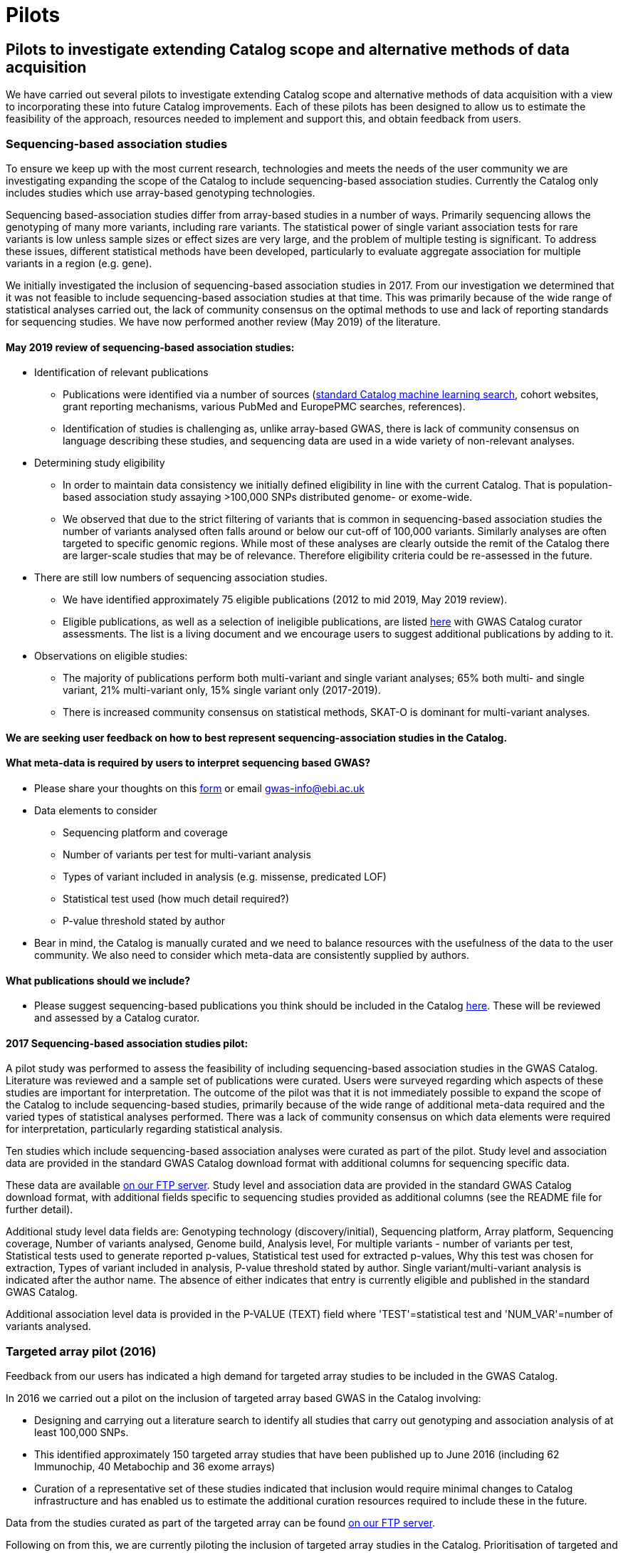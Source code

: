 = Pilots
:imagesdir: ./images
:data-uri:

== Pilots to investigate extending Catalog scope and alternative methods of data acquisition

We have carried out several pilots to investigate extending Catalog scope and alternative methods of data acquisition with a view to incorporating these into future Catalog improvements. Each of these pilots has been designed to allow us to estimate the feasibility of the approach, resources needed to implement and support this, and obtain feedback from users.


=== Sequencing-based association studies

To ensure we keep up with the most current research, technologies and meets the needs of the user community we are investigating expanding the scope of the Catalog to include sequencing-based association studies. Currently the Catalog only includes studies which use array-based genotyping technologies.

Sequencing based-association studies differ from array-based studies in a number of ways.  Primarily sequencing allows the genotyping of many more variants, including rare variants.  The statistical power of single variant association tests for rare variants is low unless sample sizes or effect sizes are very large, and the problem of multiple testing is significant.  To address these issues, different statistical methods have been developed, particularly to evaluate aggregate association for multiple variants in a region (e.g. gene).

We initially investigated the inclusion of sequencing-based association studies in 2017. From our investigation we determined that it was not feasible to include sequencing-based association studies at that time. This was primarily because of the wide range of statistical analyses carried out, the lack of community consensus on the optimal methods to use and lack of reporting standards for sequencing studies. We have now performed another review (May 2019) of the literature.  

==== May 2019 review of sequencing-based association studies:

- Identification of relevant publications
* Publications were identified via a number of sources (link:https://wwwdev.ebi.ac.uk/gwas/docs/methods/curation[standard Catalog machine learning search], cohort websites, grant reporting mechanisms, various PubMed and EuropePMC searches, references).
* Identification of studies is challenging as, unlike array-based GWAS, there is lack of community consensus on language describing these studies, and sequencing data are used in a wide variety of non-relevant analyses.

- Determining study eligibility
* In order to maintain data consistency we initially defined eligibility in line with the current Catalog.  That is population-based association study assaying >100,000 SNPs distributed genome- or exome-wide.  
* We observed that due to the strict filtering of variants that is common in sequencing-based association studies the number of variants analysed often falls around or below our cut-off of 100,000 variants.  Similarly analyses are often targeted to specific genomic regions.  While most of these analyses are clearly outside the remit of the Catalog there are larger-scale studies that may be of relevance.  Therefore eligibility criteria could be re-assessed in the future.


- There are still low numbers of sequencing association studies.
* We have identified approximately 75 eligible publications (2012 to mid 2019, May 2019 review).  
* Eligible publications, as well as a selection of ineligible publications, are listed link:https://bit.ly/30uxwCi[here] with GWAS Catalog curator assessments. The list is a living document and we encourage users to suggest additional publications by adding to it.

- Observations on eligible studies:
* The majority of publications perform both multi-variant and single variant analyses; 65% both multi- and single variant, 21% multi-variant only, 15% single variant only (2017-2019).
* There is increased community consensus on statistical methods, SKAT-O is dominant for multi-variant analyses.




==== We are seeking user feedback on how to best represent sequencing-association studies in the Catalog.  


==== What meta-data is required by users to interpret sequencing based GWAS?

- Please share your thoughts on this link:https://forms.gle/FLez7TgXKmHo6TR4A[form] or email gwas-info@ebi.ac.uk

- Data elements to consider 
        * Sequencing platform and coverage
        * Number of variants per test for multi-variant analysis
        * Types of variant included in analysis (e.g. missense, predicated LOF)
        * Statistical test used (how much detail required?)
        * P-value threshold stated by author

- Bear in mind, the Catalog is manually curated and we need to balance resources with the usefulness of the data to the user community.  We also need to consider which meta-data are consistently supplied by authors.
    
==== What publications should we include?
- Please suggest sequencing-based publications you think should be included in the Catalog link:https://bit.ly/30uxwCi[here].  These will be reviewed and assessed by a Catalog curator.



==== 2017 Sequencing-based association studies pilot:

A pilot study was performed to assess the feasibility of including sequencing-based association studies in the GWAS Catalog.  Literature was reviewed and a sample set of publications were curated.  Users were surveyed regarding which aspects of these studies are important for interpretation.  The outcome of the pilot was that it is not immediately possible to expand the scope of the Catalog to include sequencing-based studies, primarily because of the wide range of additional meta-data required and the varied types of statistical analyses performed.  There was a lack of community consensus on which data elements were required for interpretation, particularly regarding statistical analysis.  

Ten studies which include sequencing-based association analyses were curated as part of the pilot. Study level and association data are provided in the standard GWAS Catalog download format with additional columns for sequencing specific data.  

These data are available link:ftp://ftp.ebi.ac.uk/pub/databases/gwas/pilot_data/sequencing_pilot_201710[on our FTP server].  Study level and association data are provided in the standard GWAS Catalog download format, with additional fields specific to sequencing studies provided as additional columns (see the README file for further detail).

Additional study level data fields are: Genotyping technology (discovery/initial), Sequencing platform, Array platform, Sequencing coverage, Number of variants analysed, Genome build, Analysis level, For multiple variants - number of variants per test, Statistical tests used to generate reported p-values, Statistical test used for extracted p-values, Why this test was chosen for extraction, Types of variant included in analysis, P-value threshold stated by author.  Single variant/multi-variant analysis is indicated after the author name.  The absence of either indicates that entry is currently eligible and published in the standard GWAS Catalog.

Additional association level data is provided in the P-VALUE (TEXT) field where 'TEST'=statistical test and 'NUM_VAR'=number of variants analysed.



=== Targeted array pilot (2016)

Feedback from our users has indicated a high demand for targeted array studies to be included in the GWAS Catalog. 

In 2016 we carried out a pilot on the inclusion of targeted array based GWAS in the Catalog involving:

* Designing and carrying out a literature search to identify all studies that carry out genotyping and association analysis of at least 100,000 SNPs.
* This identified approximately 150 targeted array studies that have been published up to June 2016 (including 62 Immunochip, 40 Metabochip and 36 exome arrays)
* Curation of a representative set of these studies indicated that inclusion would require minimal changes to Catalog infrastructure and has enabled us to estimate the additional curation resources required to include these in the future.

Data from the studies curated as part of the targeted array can be found link:ftp://ftp.ebi.ac.uk/pub/databases/gwas/pilot_data/targeted_array_201607/[on our FTP server].

Following on from this, we are currently piloting the inclusion of targeted array studies in the Catalog. Prioritisation of targeted and exome array studies for inclusion in the Catalog is now performed by 1) relevance of the trait analysed 2) user request, with Open Targets being the main user in this phase of the pilot.
In September 2017, Open Targets (www.opentargets.org) requested curation of fifty-five currently out-of-scope GWAS publications for inclusion in the GWAS Catalog.  Moreover, the GWAS Catalog team have preliminarily identified over 150 publications based on targeted or exome array analysis from 2012 to 2017. These will also be curated as part of the inclusion pilot.


=== Author deposition pilot (2016)

To support scaling of curation alternative methods of data acquisition have been explored. The pilot involved:

* Designing a prototype deposition system was using online deposition forms (created in Cognito Forms, see figures below) with templates for sample and association results (created in Google Sheets).
* Emailing 115 authors of 79 selected GWAS publications (53 whole-genome array and 26 targeted array) and inviting them to submit data using the test submission system. The deposition pilot was also advertised on Twitter, which was re-tweeted to over 20,000 followers.
* We received an uptake of 10% from direct emails, with no uptake from Twitter.
* Feedback from submitters, along with review of the submitted data, indicated that the format of deposition is easy to understand and allows authors to submit all relevant data with a high level of accuracy and rapidly.
* Even a small rate of deposition represents a gain for the Catalog as it removes a lengthy paper reading and literature extraction step and the quality of deposited data is high. It should also be noted that retrospective deposition is not our preferred model and reduces take up.

{empty} +

_Author deposition prototype, main page_

image::author_sub_pilot_main.png[Author submission,500,500,align="center"]

{empty} +

_Author deposition prototype, sample descriptions page_

image::author_sub_samples.jpg[Sample descriptions,500,500,align="center"]

{empty} +

_Author deposition prototype, associations upload page_

image::author_sub_associations.png[Associations,500,500,align="center"]

{empty} +


Data submitted as part of the author deposition pilot can be found link:ftp://ftp.ebi.ac.uk/pub/databases/gwas/pilot_data/author_submission_201608/[on our FTP server].








